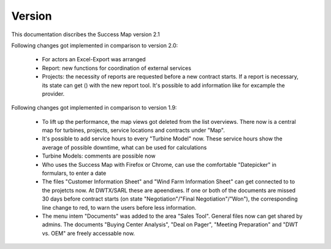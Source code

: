 Version
=======

This documentation discribes the Success Map version 2.1

Following changes got implemented in comparison to version 2.0:

    *   For actors an Excel-Export was arranged
    *   Report: new functions for coordination of external services
    *   Projects: the necessity of reports are requested before a new contract
        starts. If a report is necessary, its state can get () with the new report
        tool. It's possible to add information like for excample the provider.


Following changes got implemented in comparison to version 1.9:

    *   To lift up the performance, the map views got deleted from the list
        overviews. There now is a central map for turbines, projects, service
        locations and contracts under "Map".
    *   It's possible to add service hours to every "Turbine Model" now. These
        service hours show the average of possible downtime, what can be used for
        calculations
    *   Turbine Models: comments are possible now
    *   Who uses the Success Map with Firefox or Chrome, can use the comfortable
        "Datepicker" in formulars, to enter a date
    *   The files "Customer Information Sheet" and "Wind Farm Information Sheet"
        can get connected to to the projetcts now. At DWTX/SARL these are
        apeendixes. If one or both of the documents are missed 30 days before
        contract starts (on state "Negotiation"/"Final Negotiation"/"Won"), the
        corresponding line change to red, to warn the users before less
        information.
    *   The menu intem "Documents" was added to the area "Sales Tool". General
        files now can get shared by admins. The documents "Buying Center
        Analysis", "Deal on Pager", "Meeting Preparation" and "DWT vs. OEM" are
        freely accessable now.
        

